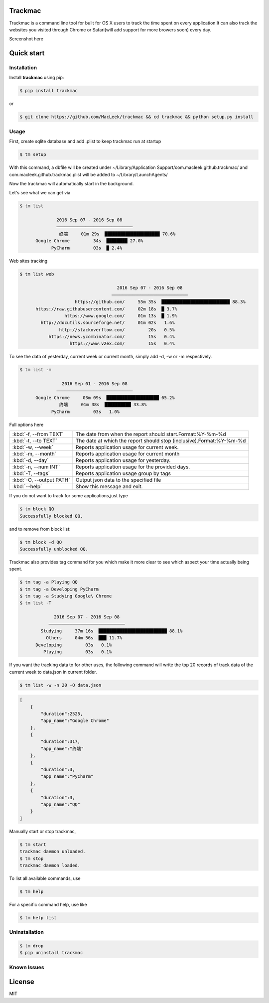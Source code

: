Trackmac
-----------

Trackmac is a command line tool for built for OS X users to track the time spent
on every application.It can also track the websites you visited through
Chrome or Safari(will add support for more browers soon) every day.

Screenshot here

.. image:: https://raw.githubusercontent.com/MacLeek/trackmac/master/screen.gif


Quick start
-----------

Installation
~~~~~~~~~~~~

Install **trackmac** using pip:

.. code:: bash

  $ pip install trackmac

or

.. code:: bash

  $ git clone https://github.com/MacLeek/trackmac && cd trackmac && python setup.py install


Usage
~~~~~

First, create sqlite database and add .plist to keep trackmac run at startup

.. code:: bash

  $ tm setup

With this command, a dbfile will be created under ~/Library/Application Support/com.macleek.github.trackmac/
and com.macleek.github.trackmac.plist will be added to ~/Library/LaunchAgents/

Now the trackmac will automatically start in the background.

Let's see what we can get via

.. code:: bash

  $ tm list

  	        2016 Sep 07 - 2016 Sep 08
	        ─────────────────────────────
	         终端     01m 29s  █████████████████████ 70.6%
	Google Chrome         34s  ████████ 27.0%
	      PyCharm         03s  █ 2.4%

Web sites tracking

.. code:: bash

  $ tm list web

  	                               2016 Sep 07 - 2016 Sep 08
	                             ─────────────────────────────
	               https://github.com/     55m 35s  ██████████████████████████ 88.3%
	https://raw.githubusercontent.com/     02m 18s  █ 3.7%
	           https://www.google.com/     01m 13s  █ 1.9%
	  http://docutils.sourceforge.net/     01m 02s   1.6%
	         http://stackoverflow.com/         20s   0.5%
	     https://news.ycombinator.com/         15s   0.4%
	             https://www.v2ex.com/         15s   0.4%


To see the data of yesterday, current week or current month, simply add -d, -w or -m respectively.

.. code:: bash

  $ tm list -m

	          2016 Sep 01 - 2016 Sep 08
	        ─────────────────────────────
	Google Chrome     03m 09s  ████████████████████ 65.2%
	         终端     01m 38s  ██████████ 33.8%
	      PyCharm         03s   1.0%

Full options here

+------------------------+------------------------------------+--------------------------------+
|:kbd:`-f, --from TEXT`  |The date from when the report should start.Format:%Y-%m-%d           |
+------------------------+------------------------------------+--------------------------------+
|:kbd:`-t, --to TEXT`    |The date at which the report should stop (inclusive).Format:%Y-%m-%d |
+------------------------+------------------------------------+--------------------------------+
|:kbd:`-w, --week`       |Reports application usage for current week.                          |
+------------------------+------------------------------------+--------------------------------+
|:kbd:`-m, --month`      |Reports application usage for current month                          |
+------------------------+------------------------------------+--------------------------------+
|:kbd:`-d, --day`        |Reports application usage for yesterday.                             |
+------------------------+------------------------------------+--------------------------------+
|:kbd:`-n, --num INT`    |Reports application usage for the provided days.                     |
+------------------------+------------------------------------+--------------------------------+
|:kbd:`-T, --tags`       |Reports application usage group by tags                              |
+------------------------+------------------------------------+--------------------------------+
|:kbd:`-O, --output PATH`|Output json data to the specified file                               |
+------------------------+------------------------------------+--------------------------------+
|:kbd:`--help`           |Show this message and exit.                                          |
+------------------------+------------------------------------+--------------------------------+

If you do not want to track for some applications,just type

.. code:: bash

  $ tm block QQ
  Successfully blocked QQ.

and to remove from block list:

.. code:: bash

  $ tm block -d QQ
  Successfully unblocked QQ.

Trackmac also provides tag command for you which make it more clear to see which aspect your time actually being spent.

.. code:: bash

  $ tm tag -a Playing QQ
  $ tm tag -a Developing PyCharm
  $ tm tag -a Studying Google\ Chrome
  $ tm list -T

  	       2016 Sep 07 - 2016 Sep 08
	     ─────────────────────────────
	  Studying     37m 16s  ██████████████████████████ 88.1%
	    Others     04m 56s  ███ 11.7%
	Developing         03s   0.1%
	   Playing         03s   0.1%


If you want the tracking data to for other uses,
the following command will write the top 20 records
of track data of the current week to data.json in current folder.

.. code:: bash

  $ tm list -w -n 20 -O data.json

.. code-block:: javascript

  [
      {
          "duration":2525,
          "app_name":"Google Chrome"
      },
      {
          "duration":317,
          "app_name":"终端"
      },
      {
          "duration":3,
          "app_name":"PyCharm"
      },
      {
          "duration":3,
          "app_name":"QQ"
      }
  ]


Manually start or stop trackmac,

.. code:: bash

  $ tm start
  trackmac daemon unloaded.
  $ tm stop
  trackmac daemon loaded.


To list all available commands, use

.. code:: bash

  $ tm help

For a specific command help, use like

.. code:: bash

  $ tm help list


Uninstallation
~~~~~~~~~~~~
.. code:: bash

  $ tm drop
  $ pip uninstall trackmac


Known Issues
~~~~~~~~~~~~


License
-------
MIT

